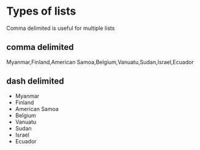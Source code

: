 * Types of lists
Comma delimited is useful for multiple lists

** comma delimited
Myanmar,Finland,American Samoa,Belgium,Vanuatu,Sudan,Israel,Ecuador

** dash delimited
- Myanmar
- Finland
- American Samoa
- Belgium
- Vanuatu
- Sudan
- Israel
- Ecuador